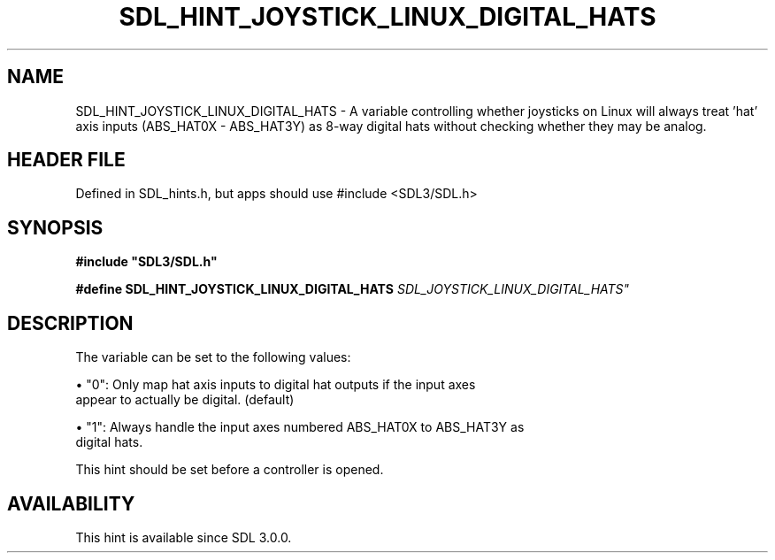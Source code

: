 .\" This manpage content is licensed under Creative Commons
.\"  Attribution 4.0 International (CC BY 4.0)
.\"   https://creativecommons.org/licenses/by/4.0/
.\" This manpage was generated from SDL's wiki page for SDL_HINT_JOYSTICK_LINUX_DIGITAL_HATS:
.\"   https://wiki.libsdl.org/SDL_HINT_JOYSTICK_LINUX_DIGITAL_HATS
.\" Generated with SDL/build-scripts/wikiheaders.pl
.\"  revision SDL-3.1.1-no-vcs
.\" Please report issues in this manpage's content at:
.\"   https://github.com/libsdl-org/sdlwiki/issues/new
.\" Please report issues in the generation of this manpage from the wiki at:
.\"   https://github.com/libsdl-org/SDL/issues/new?title=Misgenerated%20manpage%20for%20SDL_HINT_JOYSTICK_LINUX_DIGITAL_HATS
.\" SDL can be found at https://libsdl.org/
.de URL
\$2 \(laURL: \$1 \(ra\$3
..
.if \n[.g] .mso www.tmac
.TH SDL_HINT_JOYSTICK_LINUX_DIGITAL_HATS 3 "SDL 3.1.1" "SDL" "SDL3 FUNCTIONS"
.SH NAME
SDL_HINT_JOYSTICK_LINUX_DIGITAL_HATS \- A variable controlling whether joysticks on Linux will always treat 'hat' axis inputs (ABS_HAT0X - ABS_HAT3Y) as 8-way digital hats without checking whether they may be analog\[char46]
.SH HEADER FILE
Defined in SDL_hints\[char46]h, but apps should use #include <SDL3/SDL\[char46]h>

.SH SYNOPSIS
.nf
.B #include \(dqSDL3/SDL.h\(dq
.PP
.BI "#define SDL_HINT_JOYSTICK_LINUX_DIGITAL_HATS "SDL_JOYSTICK_LINUX_DIGITAL_HATS"
.fi
.SH DESCRIPTION
The variable can be set to the following values:


\(bu "0": Only map hat axis inputs to digital hat outputs if the input axes
  appear to actually be digital\[char46] (default)

\(bu "1": Always handle the input axes numbered ABS_HAT0X to ABS_HAT3Y as
  digital hats\[char46]

This hint should be set before a controller is opened\[char46]

.SH AVAILABILITY
This hint is available since SDL 3\[char46]0\[char46]0\[char46]

